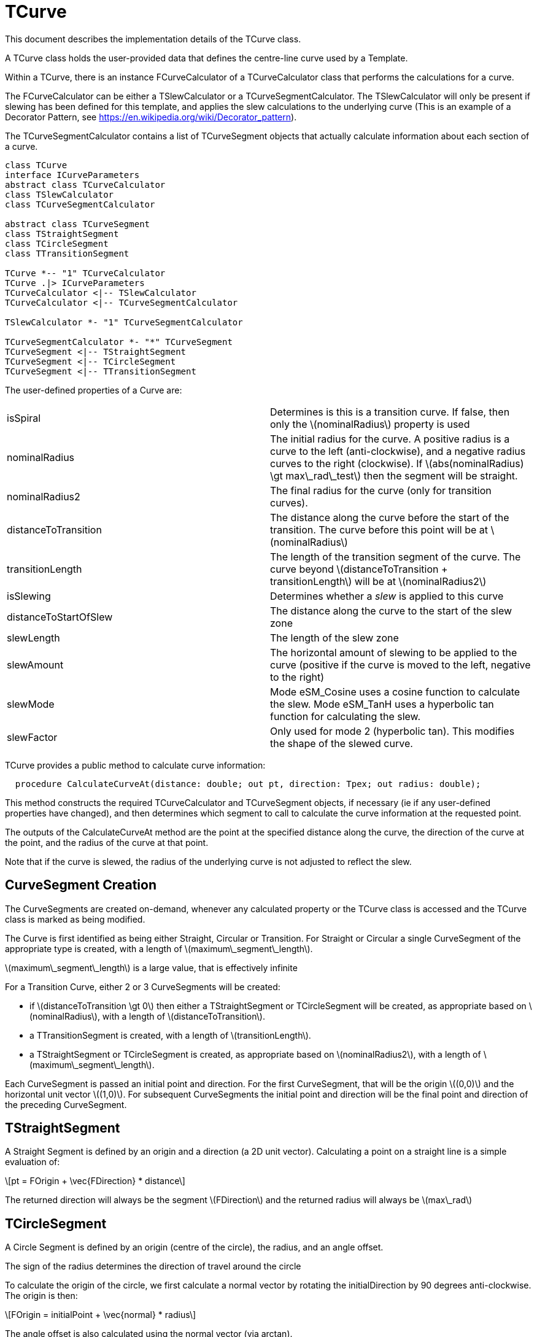 # TCurve
:stem: latexmath

This document describes the implementation details of the TCurve class.

A TCurve class holds the user-provided data that defines the centre-line curve used by a Template.

Within a TCurve, there is an instance FCurveCalculator of a TCurveCalculator class that performs the calculations for a curve.

The FCurveCalculator can be either a TSlewCalculator or a TCurveSegmentCalculator. The TSlewCalculator will only be present if slewing has been
defined for this template, and applies the slew calculations to the underlying curve (This is an example of a Decorator Pattern, 
see https://en.wikipedia.org/wiki/Decorator_pattern).

The TCurveSegmentCalculator contains a list of TCurveSegment objects that actually calculate information about each section of a curve.


[plantuml, diagram-classes, png]
....
class TCurve
interface ICurveParameters
abstract class TCurveCalculator
class TSlewCalculator
class TCurveSegmentCalculator

abstract class TCurveSegment
class TStraightSegment
class TCircleSegment
class TTransitionSegment

TCurve *-- "1" TCurveCalculator
TCurve .|> ICurveParameters
TCurveCalculator <|-- TSlewCalculator
TCurveCalculator <|-- TCurveSegmentCalculator

TSlewCalculator *- "1" TCurveSegmentCalculator

TCurveSegmentCalculator *- "*" TCurveSegment
TCurveSegment <|-- TStraightSegment
TCurveSegment <|-- TCircleSegment
TCurveSegment <|-- TTransitionSegment
....

The user-defined properties of a Curve are:
[cols="1,1"]
|===
| isSpiral
| Determines is this is a transition curve. If false, then only the stem:[nominalRadius] property is used

| nominalRadius
| The initial radius for the curve. A positive radius is a curve to the left (anti-clockwise), and a negative radius curves to the right (clockwise). 
  If stem:[abs(nominalRadius) \gt max\_rad\_test] then the segment will be straight.

| nominalRadius2
| The final radius for the curve (only for transition curves). 

| distanceToTransition
| The distance along the curve before the start of the transition. The curve before this point will be at stem:[nominalRadius]

| transitionLength
| The length of the transition segment of the curve. The curve beyond stem:[distanceToTransition + transitionLength] will be at stem:[nominalRadius2]

| isSlewing
| Determines whether a _slew_ is applied to this curve

| distanceToStartOfSlew
| The distance along the curve to the start of the slew zone

| slewLength
| The length of the slew zone

| slewAmount
| The horizontal amount of slewing to be applied to the curve (positive if the curve is moved to the left, negative to the right)

| slewMode
| Mode eSM_Cosine uses a cosine function to calculate the slew. Mode eSM_TanH uses a hyperbolic tan function for calculating the slew.

| slewFactor
| Only used for mode 2 (hyperbolic tan). This modifies the shape of the slewed curve.
|===

TCurve provides a public method to calculate curve information:
[source,pascal]
....
  procedure CalculateCurveAt(distance: double; out pt, direction: Tpex; out radius: double);
....

This method constructs the required TCurveCalculator and TCurveSegment objects, if necessary (ie if any user-defined properties have changed), and then 
determines which segment to call to calculate the curve information at the requested point.

The outputs of the CalculateCurveAt method are the point at the specified distance along the curve, the direction of the curve at the point, 
and the radius of the curve at that point.

Note that if the curve is slewed, the radius of the underlying curve is not adjusted to reflect the slew.

## CurveSegment Creation

The CurveSegments are created on-demand, whenever any calculated property or the TCurve class is accessed and the TCurve class is marked as being modified.

The Curve is first identified as being either Straight, Circular or Transition. For Straight or Circular a single CurveSegment of the 
appropriate type is created, with a length of stem:[maximum\_segment\_length]. 

stem:[maximum\_segment\_length] is a large value, that is effectively infinite

For a Transition Curve, either 2 or 3 CurveSegments will be created:

 * if stem:[distanceToTransition \gt 0] then either a TStraightSegment or TCircleSegment will be created, as appropriate based on stem:[nominalRadius], 
   with a length of stem:[distanceToTransition].
 * a TTransitionSegment is created, with a length of stem:[transitionLength].
 * a TStraightSegment or TCircleSegment is created, as appropriate based on stem:[nominalRadius2], with a length of stem:[maximum\_segment\_length].

Each CurveSegment is passed an initial point and direction. For the first CurveSegment, that will be the origin stem:[(0,0)] and the horizontal unit vector stem:[(1,0)]. 
For subsequent CurveSegments the initial point and direction will be the final point and direction of the preceding CurveSegment.

## TStraightSegment

A Straight Segment is defined by an origin and a direction (a 2D unit vector). Calculating a point on a straight line is a simple evaluation of:
[stem]
++++
pt = FOrigin + \vec{FDirection} * distance
++++

The returned direction will always be the segment stem:[FDirection] and the returned radius will always be stem:[max\_rad]

## TCircleSegment

A Circle Segment is defined by an origin (centre of the circle), the radius, and an angle offset.

The sign of the radius determines the direction of travel around the circle

To calculate the origin of the circle, we first calculate a normal vector by rotating the initialDirection by 90 degrees anti-clockwise. The origin is 
then:
[stem]
++++
FOrigin = initialPoint + \vec{normal} * radius
++++

The angle offset is also calculated using the normal vector (via arctan).

image::circle_segment.svg[]

Calculating a point on the Circle Segment then requires calculating the angle of the desired point about the circle:
[stem]
++++
angle = FAngleOffset + distance/radius
++++

Once the angle is known, the point on the circle is calculated, and the direction is the tangent to the circle at that point, 
which is the angle plus 90 degrees.

## TTransitionSegment

A TransitionSegment defines a curve that changes smoothly from an initial radius (stem:[nominalRadius]) to a final radius (stem:[nominalRadius2]). 
The actual curve used is an Euler Spiral where the curvature changes linearly with the distance along the curve. See https://en.wikipedia.org/wiki/Euler_spiral
for some basic information on the Euler Spiral.

The steps to set up the calculations for the transition segment are:

. Convert the initial and final radius values to curvatures, using the relationship stem:[curvature = 1/radius]. The curvature when the curve is 
  straight is zero.
. Calculate the distance along from curve from where the curve is straight, to the point of maximum curvature. If the curvature is decreasing, then
  the startDistance will be negative.
. Calculate a scaling factor, which converts our distance values along the transition to distances along a geometrically equivalent spiral with 
  the property stem:[2R_cL_S = 1]. This is a special form of the Euler spiral called a Cornu spiral.
. Calculate the point and direction for the transition curve at the determined startDistance.
. Calculate a transformation (rotation and translation) that aligns the calculating start point and direction with the given initial point and 
  direction.

To calculate a point along the transition segment:

. Apply the start offset, and scaling factor to the given distance
. Solve the Fresnel integral for the Cornu spiral at the scaled distance
. Apply the scaling factor to determine the point along the curve.
. Calculate the direction of the curve at that point
. Apply the transformation to move the calculated point and direction to the final coordinate system.

There is also a calculated stem:[FDirectionSign] property that is either stem:[1] or stem:[-1], depending on whether the curve is 
turning to the left or the right.

## TSlewCalculator

If slewing has been specified for a curve, the curve is split into 3 zones: pre-slew, slew and post-slew.

The pre-slew zone follows the underlying curve.

The post-slew zone is offset from the underlying curve by the stem:[slewAmount].

In the slew zone the offset is calculated according to a function based on the stem:[slewMode].

### eSM_Cosine calculations

[stem]
++++
offset = \frac{slewAmount}{2} \cdot (1 - \cos( \frac{x \cdot \pi}{slewLength}))
++++

The first derivative of this is:

[stem]
++++
offset' = \frac{\pi \cdot slewAmount \sin(\frac{x \cdot \pi}{slewLength})}{2 \cdot slewLength}
++++

The first derivative is the slope of the offset function, and is used to adjust the curve direction of the underlying curve appropriately.

### eSM_TanH calculations

This is a more complex calculation as it has an additional stem:[slewFactor] parameter to control the shape of the slew curve.

stem:[slewFactor] specifies the range of the stem:[\tanh] function that will be used for the slew (in radians), from stem:[[-slewFactor,slewFactor]]. 

As we need to have first-order continuity between the underlying curve and the slew curve, we calculate the first derivative of stem:[tanh] at the slewFactor 
limit, and use this to calculate a rotation that will be applied to the function, such that the slope of the function at stem:[\tanh(slewFactor)] becomes 0.

The y value at this limit is the maximum y value we will get while evaluating the slew, so we scale values from the range stem:[[-y_{max},y_{max}]] to the 
range stem:[[0,slewAmount]]

As preparation, we need to know the value and first derivative of the tanh function at stem:[slewFactor]:
[stem]
++++
y = \tanh(slewFactor)
++++

[stem]
++++
y' = 1 - \tanh^2(slewFactor)
++++

We now need to calculate the sin and cos of the rotation angle, which we can do by constructing a vector from the first derivative, and normalising:

[stem]
++++
(r_{\cos}, r_{\sin}) = \frac{(1, y')}{\lvert (1, y') \rvert}
++++

We then want to rotate the end-point for the slew anti-clockwise (-ve) by the rotation angle, and look at just the y component which will give us the maximum value of the slew function 
which we will use to scale the result to the desired range.

[stem]
++++
y_{max} = -r_{\sin}slewFactor + r_{\cos}y
++++

To determine the slew offset for an arbitrary point, calculate the angle argument to tanh:
[stem]
++++
angle = 2 \cdot slewFactor \cdot (\frac{x}{slewLength} - 1/2)
++++

Calculate the stem:[\tanh] at that ange, rotate and scale:
[stem]
++++
offset = (-r_{\sin}angle + r_{\cos}\tanh(angle) + y_{max}) \frac{slewAmount}{2 \cdot y_{max}}
++++

Expand this to be in terms of stem:[x] (by substituting back the definition of angle), and differentiating, we get:
[stem]
++++
offset' = \frac{slewAmount \cdot slewFactor}{y_{max} \cdot slewLength}(-r_{\sin} + r_{\cos}\cdot(1 - \tanh^2(2 \cdot slewFactor \cdot (\frac{x}{slewLength} - 1/2))))
++++

